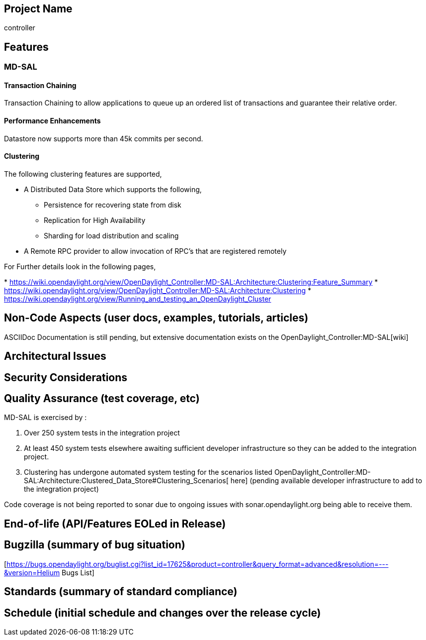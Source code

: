 [[project-name]]
== Project Name

controller

[[features]]
== Features

[[md-sal]]
=== MD-SAL

[[transaction-chaining]]
==== Transaction Chaining

Transaction Chaining to allow applications to queue up an ordered list
of transactions and guarantee their relative order.

[[performance-enhancements]]
==== Performance Enhancements

Datastore now supports more than 45k commits per second.

[[clustering]]
==== Clustering

The following clustering features are supported,

* A Distributed Data Store which supports the following,
** Persistence for recovering state from disk
** Replication for High Availability
** Sharding for load distribution and scaling

* A Remote RPC provider to allow invocation of RPC's that are registered
remotely

For Further details look in the following pages,

*
https://wiki.opendaylight.org/view/OpenDaylight_Controller:MD-SAL:Architecture:Clustering:Feature_Summary
*
https://wiki.opendaylight.org/view/OpenDaylight_Controller:MD-SAL:Architecture:Clustering
*
https://wiki.opendaylight.org/view/Running_and_testing_an_OpenDaylight_Cluster

[[non-code-aspects-user-docs-examples-tutorials-articles]]
== Non-Code Aspects (user docs, examples, tutorials, articles)

ASCIIDoc Documentation is still pending, but extensive documentation
exists on the OpenDaylight_Controller:MD-SAL[wiki]

[[architectural-issues]]
== Architectural Issues

[[security-considerations]]
== Security Considerations

[[quality-assurance-test-coverage-etc]]
== Quality Assurance (test coverage, etc)

MD-SAL is exercised by :

1.  Over 250 system tests in the integration project
2.  At least 450 system tests elsewhere awaiting sufficient developer
infrastructure so they can be added to the integration project.
3.  Clustering has undergone automated system testing for the scenarios
listed
OpenDaylight_Controller:MD-SAL:Architecture:Clustered_Data_Store#Clustering_Scenarios[
here] (pending available developer infrastructure to add to the
integration project)

Code coverage is not being reported to sonar due to ongoing issues with
sonar.opendaylight.org being able to receive them.

[[end-of-life-apifeatures-eoled-in-release]]
== End-of-life (API/Features EOLed in Release)

[[bugzilla-summary-of-bug-situation]]
== Bugzilla (summary of bug situation)

[https://bugs.opendaylight.org/buglist.cgi?list_id=17625&product=controller&query_format=advanced&resolution=---&version=Helium
Bugs List]

[[standards-summary-of-standard-compliance]]
== Standards (summary of standard compliance)

[[schedule-initial-schedule-and-changes-over-the-release-cycle]]
== Schedule (initial schedule and changes over the release cycle)
